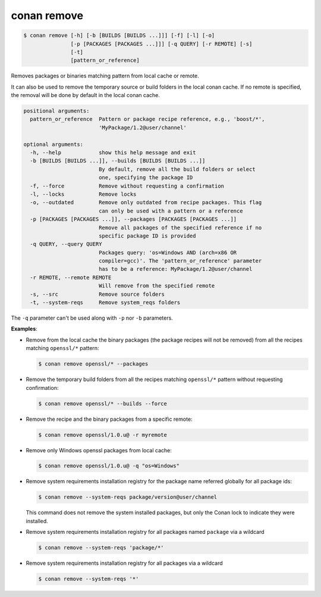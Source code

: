 
.. _conan_remove:

conan remove
============

.. code-block:: bash

    $ conan remove [-h] [-b [BUILDS [BUILDS ...]]] [-f] [-l] [-o]
                   [-p [PACKAGES [PACKAGES ...]]] [-q QUERY] [-r REMOTE] [-s]
                   [-t]
                   [pattern_or_reference]

Removes packages or binaries matching pattern from local cache or remote.

It can also be used to remove the temporary source or build folders in the
local conan cache. If no remote is specified, the removal will be done
by default in the local conan cache.

.. code-block:: text

    positional arguments:
      pattern_or_reference  Pattern or package recipe reference, e.g., 'boost/*',
                            'MyPackage/1.2@user/channel'

    optional arguments:
      -h, --help            show this help message and exit
      -b [BUILDS [BUILDS ...]], --builds [BUILDS [BUILDS ...]]
                            By default, remove all the build folders or select
                            one, specifying the package ID
      -f, --force           Remove without requesting a confirmation
      -l, --locks           Remove locks
      -o, --outdated        Remove only outdated from recipe packages. This flag
                            can only be used with a pattern or a reference
      -p [PACKAGES [PACKAGES ...]], --packages [PACKAGES [PACKAGES ...]]
                            Remove all packages of the specified reference if no
                            specific package ID is provided
      -q QUERY, --query QUERY
                            Packages query: 'os=Windows AND (arch=x86 OR
                            compiler=gcc)'. The 'pattern_or_reference' parameter
                            has to be a reference: MyPackage/1.2@user/channel
      -r REMOTE, --remote REMOTE
                            Will remove from the specified remote
      -s, --src             Remove source folders
      -t, --system-reqs     Remove system_reqs folders



The ``-q`` parameter can't be used along with ``-p`` nor ``-b`` parameters.

**Examples**:

- Remove from the local cache the binary packages (the package recipes will not be removed)
  from all the recipes matching ``openssl/*`` pattern:

  .. code-block:: bash

      $ conan remove openssl/* --packages

- Remove the temporary build folders from all the recipes matching ``openssl/*`` pattern without
  requesting confirmation:

  .. code-block:: bash

      $ conan remove openssl/* --builds --force

- Remove the recipe and the binary packages from a specific remote:

  .. code-block:: bash

      $ conan remove openssl/1.0.u@ -r myremote

- Remove only Windows openssl packages from local cache:

  .. code-block:: bash

      $ conan remove openssl/1.0.u@ -q "os=Windows"

.. _conan_remove_system_reqs:

- Remove system requirements installation registry for the package name referred globally for all package ids:

  .. code-block:: bash

      $ conan remove --system-reqs package/version@user/channel

  This command does not remove the system installed packages, but only the Conan lock to indicate they were installed.

- Remove system requirements installation registry for all packages named ``package`` via a wildcard

  .. code-block:: bash

      $ conan remove --system-reqs 'package/*'

- Remove system requirements installation registry for all packages via a wildcard

  .. code-block:: bash

      $ conan remove --system-reqs '*'
